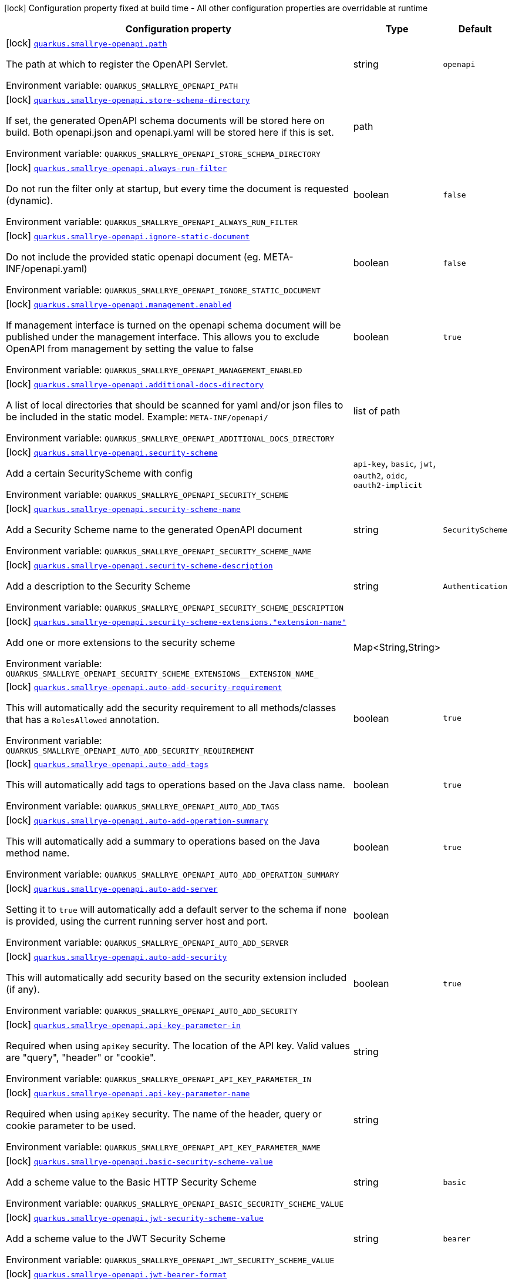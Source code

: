 [.configuration-legend]
icon:lock[title=Fixed at build time] Configuration property fixed at build time - All other configuration properties are overridable at runtime
[.configuration-reference.searchable, cols="80,.^10,.^10"]
|===

h|[.header-title]##Configuration property##
h|Type
h|Default

a|icon:lock[title=Fixed at build time] [[quarkus-smallrye-openapi_quarkus-smallrye-openapi-path]] [.property-path]##link:#quarkus-smallrye-openapi_quarkus-smallrye-openapi-path[`quarkus.smallrye-openapi.path`]##

[.description]
--
The path at which to register the OpenAPI Servlet.


ifdef::add-copy-button-to-env-var[]
Environment variable: env_var_with_copy_button:+++QUARKUS_SMALLRYE_OPENAPI_PATH+++[]
endif::add-copy-button-to-env-var[]
ifndef::add-copy-button-to-env-var[]
Environment variable: `+++QUARKUS_SMALLRYE_OPENAPI_PATH+++`
endif::add-copy-button-to-env-var[]
--
|string
|`openapi`

a|icon:lock[title=Fixed at build time] [[quarkus-smallrye-openapi_quarkus-smallrye-openapi-store-schema-directory]] [.property-path]##link:#quarkus-smallrye-openapi_quarkus-smallrye-openapi-store-schema-directory[`quarkus.smallrye-openapi.store-schema-directory`]##

[.description]
--
If set, the generated OpenAPI schema documents will be stored here on build. Both openapi.json and openapi.yaml will be stored here if this is set.


ifdef::add-copy-button-to-env-var[]
Environment variable: env_var_with_copy_button:+++QUARKUS_SMALLRYE_OPENAPI_STORE_SCHEMA_DIRECTORY+++[]
endif::add-copy-button-to-env-var[]
ifndef::add-copy-button-to-env-var[]
Environment variable: `+++QUARKUS_SMALLRYE_OPENAPI_STORE_SCHEMA_DIRECTORY+++`
endif::add-copy-button-to-env-var[]
--
|path
|

a|icon:lock[title=Fixed at build time] [[quarkus-smallrye-openapi_quarkus-smallrye-openapi-always-run-filter]] [.property-path]##link:#quarkus-smallrye-openapi_quarkus-smallrye-openapi-always-run-filter[`quarkus.smallrye-openapi.always-run-filter`]##

[.description]
--
Do not run the filter only at startup, but every time the document is requested (dynamic).


ifdef::add-copy-button-to-env-var[]
Environment variable: env_var_with_copy_button:+++QUARKUS_SMALLRYE_OPENAPI_ALWAYS_RUN_FILTER+++[]
endif::add-copy-button-to-env-var[]
ifndef::add-copy-button-to-env-var[]
Environment variable: `+++QUARKUS_SMALLRYE_OPENAPI_ALWAYS_RUN_FILTER+++`
endif::add-copy-button-to-env-var[]
--
|boolean
|`false`

a|icon:lock[title=Fixed at build time] [[quarkus-smallrye-openapi_quarkus-smallrye-openapi-ignore-static-document]] [.property-path]##link:#quarkus-smallrye-openapi_quarkus-smallrye-openapi-ignore-static-document[`quarkus.smallrye-openapi.ignore-static-document`]##

[.description]
--
Do not include the provided static openapi document (eg. META-INF/openapi.yaml)


ifdef::add-copy-button-to-env-var[]
Environment variable: env_var_with_copy_button:+++QUARKUS_SMALLRYE_OPENAPI_IGNORE_STATIC_DOCUMENT+++[]
endif::add-copy-button-to-env-var[]
ifndef::add-copy-button-to-env-var[]
Environment variable: `+++QUARKUS_SMALLRYE_OPENAPI_IGNORE_STATIC_DOCUMENT+++`
endif::add-copy-button-to-env-var[]
--
|boolean
|`false`

a|icon:lock[title=Fixed at build time] [[quarkus-smallrye-openapi_quarkus-smallrye-openapi-management-enabled]] [.property-path]##link:#quarkus-smallrye-openapi_quarkus-smallrye-openapi-management-enabled[`quarkus.smallrye-openapi.management.enabled`]##

[.description]
--
If management interface is turned on the openapi schema document will be published under the management interface. This allows you to exclude OpenAPI from management by setting the value to false


ifdef::add-copy-button-to-env-var[]
Environment variable: env_var_with_copy_button:+++QUARKUS_SMALLRYE_OPENAPI_MANAGEMENT_ENABLED+++[]
endif::add-copy-button-to-env-var[]
ifndef::add-copy-button-to-env-var[]
Environment variable: `+++QUARKUS_SMALLRYE_OPENAPI_MANAGEMENT_ENABLED+++`
endif::add-copy-button-to-env-var[]
--
|boolean
|`true`

a|icon:lock[title=Fixed at build time] [[quarkus-smallrye-openapi_quarkus-smallrye-openapi-additional-docs-directory]] [.property-path]##link:#quarkus-smallrye-openapi_quarkus-smallrye-openapi-additional-docs-directory[`quarkus.smallrye-openapi.additional-docs-directory`]##

[.description]
--
A list of local directories that should be scanned for yaml and/or json files to be included in the static model. Example: `META-INF/openapi/`


ifdef::add-copy-button-to-env-var[]
Environment variable: env_var_with_copy_button:+++QUARKUS_SMALLRYE_OPENAPI_ADDITIONAL_DOCS_DIRECTORY+++[]
endif::add-copy-button-to-env-var[]
ifndef::add-copy-button-to-env-var[]
Environment variable: `+++QUARKUS_SMALLRYE_OPENAPI_ADDITIONAL_DOCS_DIRECTORY+++`
endif::add-copy-button-to-env-var[]
--
|list of path
|

a|icon:lock[title=Fixed at build time] [[quarkus-smallrye-openapi_quarkus-smallrye-openapi-security-scheme]] [.property-path]##link:#quarkus-smallrye-openapi_quarkus-smallrye-openapi-security-scheme[`quarkus.smallrye-openapi.security-scheme`]##

[.description]
--
Add a certain SecurityScheme with config


ifdef::add-copy-button-to-env-var[]
Environment variable: env_var_with_copy_button:+++QUARKUS_SMALLRYE_OPENAPI_SECURITY_SCHEME+++[]
endif::add-copy-button-to-env-var[]
ifndef::add-copy-button-to-env-var[]
Environment variable: `+++QUARKUS_SMALLRYE_OPENAPI_SECURITY_SCHEME+++`
endif::add-copy-button-to-env-var[]
--
a|`api-key`, `basic`, `jwt`, `oauth2`, `oidc`, `oauth2-implicit`
|

a|icon:lock[title=Fixed at build time] [[quarkus-smallrye-openapi_quarkus-smallrye-openapi-security-scheme-name]] [.property-path]##link:#quarkus-smallrye-openapi_quarkus-smallrye-openapi-security-scheme-name[`quarkus.smallrye-openapi.security-scheme-name`]##

[.description]
--
Add a Security Scheme name to the generated OpenAPI document


ifdef::add-copy-button-to-env-var[]
Environment variable: env_var_with_copy_button:+++QUARKUS_SMALLRYE_OPENAPI_SECURITY_SCHEME_NAME+++[]
endif::add-copy-button-to-env-var[]
ifndef::add-copy-button-to-env-var[]
Environment variable: `+++QUARKUS_SMALLRYE_OPENAPI_SECURITY_SCHEME_NAME+++`
endif::add-copy-button-to-env-var[]
--
|string
|`SecurityScheme`

a|icon:lock[title=Fixed at build time] [[quarkus-smallrye-openapi_quarkus-smallrye-openapi-security-scheme-description]] [.property-path]##link:#quarkus-smallrye-openapi_quarkus-smallrye-openapi-security-scheme-description[`quarkus.smallrye-openapi.security-scheme-description`]##

[.description]
--
Add a description to the Security Scheme


ifdef::add-copy-button-to-env-var[]
Environment variable: env_var_with_copy_button:+++QUARKUS_SMALLRYE_OPENAPI_SECURITY_SCHEME_DESCRIPTION+++[]
endif::add-copy-button-to-env-var[]
ifndef::add-copy-button-to-env-var[]
Environment variable: `+++QUARKUS_SMALLRYE_OPENAPI_SECURITY_SCHEME_DESCRIPTION+++`
endif::add-copy-button-to-env-var[]
--
|string
|`Authentication`

a|icon:lock[title=Fixed at build time] [[quarkus-smallrye-openapi_quarkus-smallrye-openapi-security-scheme-extensions-extension-name]] [.property-path]##link:#quarkus-smallrye-openapi_quarkus-smallrye-openapi-security-scheme-extensions-extension-name[`quarkus.smallrye-openapi.security-scheme-extensions."extension-name"`]##

[.description]
--
Add one or more extensions to the security scheme


ifdef::add-copy-button-to-env-var[]
Environment variable: env_var_with_copy_button:+++QUARKUS_SMALLRYE_OPENAPI_SECURITY_SCHEME_EXTENSIONS__EXTENSION_NAME_+++[]
endif::add-copy-button-to-env-var[]
ifndef::add-copy-button-to-env-var[]
Environment variable: `+++QUARKUS_SMALLRYE_OPENAPI_SECURITY_SCHEME_EXTENSIONS__EXTENSION_NAME_+++`
endif::add-copy-button-to-env-var[]
--
|Map<String,String>
|

a|icon:lock[title=Fixed at build time] [[quarkus-smallrye-openapi_quarkus-smallrye-openapi-auto-add-security-requirement]] [.property-path]##link:#quarkus-smallrye-openapi_quarkus-smallrye-openapi-auto-add-security-requirement[`quarkus.smallrye-openapi.auto-add-security-requirement`]##

[.description]
--
This will automatically add the security requirement to all methods/classes that has a `RolesAllowed` annotation.


ifdef::add-copy-button-to-env-var[]
Environment variable: env_var_with_copy_button:+++QUARKUS_SMALLRYE_OPENAPI_AUTO_ADD_SECURITY_REQUIREMENT+++[]
endif::add-copy-button-to-env-var[]
ifndef::add-copy-button-to-env-var[]
Environment variable: `+++QUARKUS_SMALLRYE_OPENAPI_AUTO_ADD_SECURITY_REQUIREMENT+++`
endif::add-copy-button-to-env-var[]
--
|boolean
|`true`

a|icon:lock[title=Fixed at build time] [[quarkus-smallrye-openapi_quarkus-smallrye-openapi-auto-add-tags]] [.property-path]##link:#quarkus-smallrye-openapi_quarkus-smallrye-openapi-auto-add-tags[`quarkus.smallrye-openapi.auto-add-tags`]##

[.description]
--
This will automatically add tags to operations based on the Java class name.


ifdef::add-copy-button-to-env-var[]
Environment variable: env_var_with_copy_button:+++QUARKUS_SMALLRYE_OPENAPI_AUTO_ADD_TAGS+++[]
endif::add-copy-button-to-env-var[]
ifndef::add-copy-button-to-env-var[]
Environment variable: `+++QUARKUS_SMALLRYE_OPENAPI_AUTO_ADD_TAGS+++`
endif::add-copy-button-to-env-var[]
--
|boolean
|`true`

a|icon:lock[title=Fixed at build time] [[quarkus-smallrye-openapi_quarkus-smallrye-openapi-auto-add-operation-summary]] [.property-path]##link:#quarkus-smallrye-openapi_quarkus-smallrye-openapi-auto-add-operation-summary[`quarkus.smallrye-openapi.auto-add-operation-summary`]##

[.description]
--
This will automatically add a summary to operations based on the Java method name.


ifdef::add-copy-button-to-env-var[]
Environment variable: env_var_with_copy_button:+++QUARKUS_SMALLRYE_OPENAPI_AUTO_ADD_OPERATION_SUMMARY+++[]
endif::add-copy-button-to-env-var[]
ifndef::add-copy-button-to-env-var[]
Environment variable: `+++QUARKUS_SMALLRYE_OPENAPI_AUTO_ADD_OPERATION_SUMMARY+++`
endif::add-copy-button-to-env-var[]
--
|boolean
|`true`

a|icon:lock[title=Fixed at build time] [[quarkus-smallrye-openapi_quarkus-smallrye-openapi-auto-add-server]] [.property-path]##link:#quarkus-smallrye-openapi_quarkus-smallrye-openapi-auto-add-server[`quarkus.smallrye-openapi.auto-add-server`]##

[.description]
--
Setting it to `true` will automatically add a default server to the schema if none is provided, using the current running server host and port.


ifdef::add-copy-button-to-env-var[]
Environment variable: env_var_with_copy_button:+++QUARKUS_SMALLRYE_OPENAPI_AUTO_ADD_SERVER+++[]
endif::add-copy-button-to-env-var[]
ifndef::add-copy-button-to-env-var[]
Environment variable: `+++QUARKUS_SMALLRYE_OPENAPI_AUTO_ADD_SERVER+++`
endif::add-copy-button-to-env-var[]
--
|boolean
|

a|icon:lock[title=Fixed at build time] [[quarkus-smallrye-openapi_quarkus-smallrye-openapi-auto-add-security]] [.property-path]##link:#quarkus-smallrye-openapi_quarkus-smallrye-openapi-auto-add-security[`quarkus.smallrye-openapi.auto-add-security`]##

[.description]
--
This will automatically add security based on the security extension included (if any).


ifdef::add-copy-button-to-env-var[]
Environment variable: env_var_with_copy_button:+++QUARKUS_SMALLRYE_OPENAPI_AUTO_ADD_SECURITY+++[]
endif::add-copy-button-to-env-var[]
ifndef::add-copy-button-to-env-var[]
Environment variable: `+++QUARKUS_SMALLRYE_OPENAPI_AUTO_ADD_SECURITY+++`
endif::add-copy-button-to-env-var[]
--
|boolean
|`true`

a|icon:lock[title=Fixed at build time] [[quarkus-smallrye-openapi_quarkus-smallrye-openapi-api-key-parameter-in]] [.property-path]##link:#quarkus-smallrye-openapi_quarkus-smallrye-openapi-api-key-parameter-in[`quarkus.smallrye-openapi.api-key-parameter-in`]##

[.description]
--
Required when using `apiKey` security. The location of the API key. Valid values are "query", "header" or "cookie".


ifdef::add-copy-button-to-env-var[]
Environment variable: env_var_with_copy_button:+++QUARKUS_SMALLRYE_OPENAPI_API_KEY_PARAMETER_IN+++[]
endif::add-copy-button-to-env-var[]
ifndef::add-copy-button-to-env-var[]
Environment variable: `+++QUARKUS_SMALLRYE_OPENAPI_API_KEY_PARAMETER_IN+++`
endif::add-copy-button-to-env-var[]
--
|string
|

a|icon:lock[title=Fixed at build time] [[quarkus-smallrye-openapi_quarkus-smallrye-openapi-api-key-parameter-name]] [.property-path]##link:#quarkus-smallrye-openapi_quarkus-smallrye-openapi-api-key-parameter-name[`quarkus.smallrye-openapi.api-key-parameter-name`]##

[.description]
--
Required when using `apiKey` security. The name of the header, query or cookie parameter to be used.


ifdef::add-copy-button-to-env-var[]
Environment variable: env_var_with_copy_button:+++QUARKUS_SMALLRYE_OPENAPI_API_KEY_PARAMETER_NAME+++[]
endif::add-copy-button-to-env-var[]
ifndef::add-copy-button-to-env-var[]
Environment variable: `+++QUARKUS_SMALLRYE_OPENAPI_API_KEY_PARAMETER_NAME+++`
endif::add-copy-button-to-env-var[]
--
|string
|

a|icon:lock[title=Fixed at build time] [[quarkus-smallrye-openapi_quarkus-smallrye-openapi-basic-security-scheme-value]] [.property-path]##link:#quarkus-smallrye-openapi_quarkus-smallrye-openapi-basic-security-scheme-value[`quarkus.smallrye-openapi.basic-security-scheme-value`]##

[.description]
--
Add a scheme value to the Basic HTTP Security Scheme


ifdef::add-copy-button-to-env-var[]
Environment variable: env_var_with_copy_button:+++QUARKUS_SMALLRYE_OPENAPI_BASIC_SECURITY_SCHEME_VALUE+++[]
endif::add-copy-button-to-env-var[]
ifndef::add-copy-button-to-env-var[]
Environment variable: `+++QUARKUS_SMALLRYE_OPENAPI_BASIC_SECURITY_SCHEME_VALUE+++`
endif::add-copy-button-to-env-var[]
--
|string
|`basic`

a|icon:lock[title=Fixed at build time] [[quarkus-smallrye-openapi_quarkus-smallrye-openapi-jwt-security-scheme-value]] [.property-path]##link:#quarkus-smallrye-openapi_quarkus-smallrye-openapi-jwt-security-scheme-value[`quarkus.smallrye-openapi.jwt-security-scheme-value`]##

[.description]
--
Add a scheme value to the JWT Security Scheme


ifdef::add-copy-button-to-env-var[]
Environment variable: env_var_with_copy_button:+++QUARKUS_SMALLRYE_OPENAPI_JWT_SECURITY_SCHEME_VALUE+++[]
endif::add-copy-button-to-env-var[]
ifndef::add-copy-button-to-env-var[]
Environment variable: `+++QUARKUS_SMALLRYE_OPENAPI_JWT_SECURITY_SCHEME_VALUE+++`
endif::add-copy-button-to-env-var[]
--
|string
|`bearer`

a|icon:lock[title=Fixed at build time] [[quarkus-smallrye-openapi_quarkus-smallrye-openapi-jwt-bearer-format]] [.property-path]##link:#quarkus-smallrye-openapi_quarkus-smallrye-openapi-jwt-bearer-format[`quarkus.smallrye-openapi.jwt-bearer-format`]##

[.description]
--
Add a bearer format the JWT Security Scheme


ifdef::add-copy-button-to-env-var[]
Environment variable: env_var_with_copy_button:+++QUARKUS_SMALLRYE_OPENAPI_JWT_BEARER_FORMAT+++[]
endif::add-copy-button-to-env-var[]
ifndef::add-copy-button-to-env-var[]
Environment variable: `+++QUARKUS_SMALLRYE_OPENAPI_JWT_BEARER_FORMAT+++`
endif::add-copy-button-to-env-var[]
--
|string
|`JWT`

a|icon:lock[title=Fixed at build time] [[quarkus-smallrye-openapi_quarkus-smallrye-openapi-oauth2-security-scheme-value]] [.property-path]##link:#quarkus-smallrye-openapi_quarkus-smallrye-openapi-oauth2-security-scheme-value[`quarkus.smallrye-openapi.oauth2-security-scheme-value`]##

[.description]
--
Add a scheme value to the OAuth2 opaque token Security Scheme


ifdef::add-copy-button-to-env-var[]
Environment variable: env_var_with_copy_button:+++QUARKUS_SMALLRYE_OPENAPI_OAUTH2_SECURITY_SCHEME_VALUE+++[]
endif::add-copy-button-to-env-var[]
ifndef::add-copy-button-to-env-var[]
Environment variable: `+++QUARKUS_SMALLRYE_OPENAPI_OAUTH2_SECURITY_SCHEME_VALUE+++`
endif::add-copy-button-to-env-var[]
--
|string
|`bearer`

a|icon:lock[title=Fixed at build time] [[quarkus-smallrye-openapi_quarkus-smallrye-openapi-oauth2-bearer-format]] [.property-path]##link:#quarkus-smallrye-openapi_quarkus-smallrye-openapi-oauth2-bearer-format[`quarkus.smallrye-openapi.oauth2-bearer-format`]##

[.description]
--
Add a scheme value to OAuth2 opaque token Security Scheme


ifdef::add-copy-button-to-env-var[]
Environment variable: env_var_with_copy_button:+++QUARKUS_SMALLRYE_OPENAPI_OAUTH2_BEARER_FORMAT+++[]
endif::add-copy-button-to-env-var[]
ifndef::add-copy-button-to-env-var[]
Environment variable: `+++QUARKUS_SMALLRYE_OPENAPI_OAUTH2_BEARER_FORMAT+++`
endif::add-copy-button-to-env-var[]
--
|string
|`Opaque`

a|icon:lock[title=Fixed at build time] [[quarkus-smallrye-openapi_quarkus-smallrye-openapi-oidc-open-id-connect-url]] [.property-path]##link:#quarkus-smallrye-openapi_quarkus-smallrye-openapi-oidc-open-id-connect-url[`quarkus.smallrye-openapi.oidc-open-id-connect-url`]##

[.description]
--
Add a openIdConnectUrl value to the OIDC Security Scheme


ifdef::add-copy-button-to-env-var[]
Environment variable: env_var_with_copy_button:+++QUARKUS_SMALLRYE_OPENAPI_OIDC_OPEN_ID_CONNECT_URL+++[]
endif::add-copy-button-to-env-var[]
ifndef::add-copy-button-to-env-var[]
Environment variable: `+++QUARKUS_SMALLRYE_OPENAPI_OIDC_OPEN_ID_CONNECT_URL+++`
endif::add-copy-button-to-env-var[]
--
|string
|

a|icon:lock[title=Fixed at build time] [[quarkus-smallrye-openapi_quarkus-smallrye-openapi-oauth2-implicit-refresh-url]] [.property-path]##link:#quarkus-smallrye-openapi_quarkus-smallrye-openapi-oauth2-implicit-refresh-url[`quarkus.smallrye-openapi.oauth2-implicit-refresh-url`]##

[.description]
--
Add a implicit flow refreshUrl value to the OAuth2 Security Scheme


ifdef::add-copy-button-to-env-var[]
Environment variable: env_var_with_copy_button:+++QUARKUS_SMALLRYE_OPENAPI_OAUTH2_IMPLICIT_REFRESH_URL+++[]
endif::add-copy-button-to-env-var[]
ifndef::add-copy-button-to-env-var[]
Environment variable: `+++QUARKUS_SMALLRYE_OPENAPI_OAUTH2_IMPLICIT_REFRESH_URL+++`
endif::add-copy-button-to-env-var[]
--
|string
|

a|icon:lock[title=Fixed at build time] [[quarkus-smallrye-openapi_quarkus-smallrye-openapi-oauth2-implicit-authorization-url]] [.property-path]##link:#quarkus-smallrye-openapi_quarkus-smallrye-openapi-oauth2-implicit-authorization-url[`quarkus.smallrye-openapi.oauth2-implicit-authorization-url`]##

[.description]
--
Add an implicit flow authorizationUrl value to the OAuth2 Security Scheme


ifdef::add-copy-button-to-env-var[]
Environment variable: env_var_with_copy_button:+++QUARKUS_SMALLRYE_OPENAPI_OAUTH2_IMPLICIT_AUTHORIZATION_URL+++[]
endif::add-copy-button-to-env-var[]
ifndef::add-copy-button-to-env-var[]
Environment variable: `+++QUARKUS_SMALLRYE_OPENAPI_OAUTH2_IMPLICIT_AUTHORIZATION_URL+++`
endif::add-copy-button-to-env-var[]
--
|string
|

a|icon:lock[title=Fixed at build time] [[quarkus-smallrye-openapi_quarkus-smallrye-openapi-oauth2-implicit-token-url]] [.property-path]##link:#quarkus-smallrye-openapi_quarkus-smallrye-openapi-oauth2-implicit-token-url[`quarkus.smallrye-openapi.oauth2-implicit-token-url`]##

[.description]
--
Add an implicit flow tokenUrl value to the OAuth2 Security Scheme


ifdef::add-copy-button-to-env-var[]
Environment variable: env_var_with_copy_button:+++QUARKUS_SMALLRYE_OPENAPI_OAUTH2_IMPLICIT_TOKEN_URL+++[]
endif::add-copy-button-to-env-var[]
ifndef::add-copy-button-to-env-var[]
Environment variable: `+++QUARKUS_SMALLRYE_OPENAPI_OAUTH2_IMPLICIT_TOKEN_URL+++`
endif::add-copy-button-to-env-var[]
--
|string
|

a|icon:lock[title=Fixed at build time] [[quarkus-smallrye-openapi_quarkus-smallrye-openapi-open-api-version]] [.property-path]##link:#quarkus-smallrye-openapi_quarkus-smallrye-openapi-open-api-version[`quarkus.smallrye-openapi.open-api-version`]##

[.description]
--
Override the openapi version in the Schema document


ifdef::add-copy-button-to-env-var[]
Environment variable: env_var_with_copy_button:+++QUARKUS_SMALLRYE_OPENAPI_OPEN_API_VERSION+++[]
endif::add-copy-button-to-env-var[]
ifndef::add-copy-button-to-env-var[]
Environment variable: `+++QUARKUS_SMALLRYE_OPENAPI_OPEN_API_VERSION+++`
endif::add-copy-button-to-env-var[]
--
|string
|

a|icon:lock[title=Fixed at build time] [[quarkus-smallrye-openapi_quarkus-smallrye-openapi-info-title]] [.property-path]##link:#quarkus-smallrye-openapi_quarkus-smallrye-openapi-info-title[`quarkus.smallrye-openapi.info-title`]##

[.description]
--
Set the title in Info tag in the Schema document


ifdef::add-copy-button-to-env-var[]
Environment variable: env_var_with_copy_button:+++QUARKUS_SMALLRYE_OPENAPI_INFO_TITLE+++[]
endif::add-copy-button-to-env-var[]
ifndef::add-copy-button-to-env-var[]
Environment variable: `+++QUARKUS_SMALLRYE_OPENAPI_INFO_TITLE+++`
endif::add-copy-button-to-env-var[]
--
|string
|

a|icon:lock[title=Fixed at build time] [[quarkus-smallrye-openapi_quarkus-smallrye-openapi-info-version]] [.property-path]##link:#quarkus-smallrye-openapi_quarkus-smallrye-openapi-info-version[`quarkus.smallrye-openapi.info-version`]##

[.description]
--
Set the version in Info tag in the Schema document


ifdef::add-copy-button-to-env-var[]
Environment variable: env_var_with_copy_button:+++QUARKUS_SMALLRYE_OPENAPI_INFO_VERSION+++[]
endif::add-copy-button-to-env-var[]
ifndef::add-copy-button-to-env-var[]
Environment variable: `+++QUARKUS_SMALLRYE_OPENAPI_INFO_VERSION+++`
endif::add-copy-button-to-env-var[]
--
|string
|

a|icon:lock[title=Fixed at build time] [[quarkus-smallrye-openapi_quarkus-smallrye-openapi-info-description]] [.property-path]##link:#quarkus-smallrye-openapi_quarkus-smallrye-openapi-info-description[`quarkus.smallrye-openapi.info-description`]##

[.description]
--
Set the description in Info tag in the Schema document


ifdef::add-copy-button-to-env-var[]
Environment variable: env_var_with_copy_button:+++QUARKUS_SMALLRYE_OPENAPI_INFO_DESCRIPTION+++[]
endif::add-copy-button-to-env-var[]
ifndef::add-copy-button-to-env-var[]
Environment variable: `+++QUARKUS_SMALLRYE_OPENAPI_INFO_DESCRIPTION+++`
endif::add-copy-button-to-env-var[]
--
|string
|

a|icon:lock[title=Fixed at build time] [[quarkus-smallrye-openapi_quarkus-smallrye-openapi-info-terms-of-service]] [.property-path]##link:#quarkus-smallrye-openapi_quarkus-smallrye-openapi-info-terms-of-service[`quarkus.smallrye-openapi.info-terms-of-service`]##

[.description]
--
Set the terms of the service in Info tag in the Schema document


ifdef::add-copy-button-to-env-var[]
Environment variable: env_var_with_copy_button:+++QUARKUS_SMALLRYE_OPENAPI_INFO_TERMS_OF_SERVICE+++[]
endif::add-copy-button-to-env-var[]
ifndef::add-copy-button-to-env-var[]
Environment variable: `+++QUARKUS_SMALLRYE_OPENAPI_INFO_TERMS_OF_SERVICE+++`
endif::add-copy-button-to-env-var[]
--
|string
|

a|icon:lock[title=Fixed at build time] [[quarkus-smallrye-openapi_quarkus-smallrye-openapi-info-contact-email]] [.property-path]##link:#quarkus-smallrye-openapi_quarkus-smallrye-openapi-info-contact-email[`quarkus.smallrye-openapi.info-contact-email`]##

[.description]
--
Set the contact email in Info tag in the Schema document


ifdef::add-copy-button-to-env-var[]
Environment variable: env_var_with_copy_button:+++QUARKUS_SMALLRYE_OPENAPI_INFO_CONTACT_EMAIL+++[]
endif::add-copy-button-to-env-var[]
ifndef::add-copy-button-to-env-var[]
Environment variable: `+++QUARKUS_SMALLRYE_OPENAPI_INFO_CONTACT_EMAIL+++`
endif::add-copy-button-to-env-var[]
--
|string
|

a|icon:lock[title=Fixed at build time] [[quarkus-smallrye-openapi_quarkus-smallrye-openapi-info-contact-name]] [.property-path]##link:#quarkus-smallrye-openapi_quarkus-smallrye-openapi-info-contact-name[`quarkus.smallrye-openapi.info-contact-name`]##

[.description]
--
Set the contact name in Info tag in the Schema document


ifdef::add-copy-button-to-env-var[]
Environment variable: env_var_with_copy_button:+++QUARKUS_SMALLRYE_OPENAPI_INFO_CONTACT_NAME+++[]
endif::add-copy-button-to-env-var[]
ifndef::add-copy-button-to-env-var[]
Environment variable: `+++QUARKUS_SMALLRYE_OPENAPI_INFO_CONTACT_NAME+++`
endif::add-copy-button-to-env-var[]
--
|string
|

a|icon:lock[title=Fixed at build time] [[quarkus-smallrye-openapi_quarkus-smallrye-openapi-info-contact-url]] [.property-path]##link:#quarkus-smallrye-openapi_quarkus-smallrye-openapi-info-contact-url[`quarkus.smallrye-openapi.info-contact-url`]##

[.description]
--
Set the contact url in Info tag in the Schema document


ifdef::add-copy-button-to-env-var[]
Environment variable: env_var_with_copy_button:+++QUARKUS_SMALLRYE_OPENAPI_INFO_CONTACT_URL+++[]
endif::add-copy-button-to-env-var[]
ifndef::add-copy-button-to-env-var[]
Environment variable: `+++QUARKUS_SMALLRYE_OPENAPI_INFO_CONTACT_URL+++`
endif::add-copy-button-to-env-var[]
--
|string
|

a|icon:lock[title=Fixed at build time] [[quarkus-smallrye-openapi_quarkus-smallrye-openapi-info-license-name]] [.property-path]##link:#quarkus-smallrye-openapi_quarkus-smallrye-openapi-info-license-name[`quarkus.smallrye-openapi.info-license-name`]##

[.description]
--
Set the license name in Info tag in the Schema document


ifdef::add-copy-button-to-env-var[]
Environment variable: env_var_with_copy_button:+++QUARKUS_SMALLRYE_OPENAPI_INFO_LICENSE_NAME+++[]
endif::add-copy-button-to-env-var[]
ifndef::add-copy-button-to-env-var[]
Environment variable: `+++QUARKUS_SMALLRYE_OPENAPI_INFO_LICENSE_NAME+++`
endif::add-copy-button-to-env-var[]
--
|string
|

a|icon:lock[title=Fixed at build time] [[quarkus-smallrye-openapi_quarkus-smallrye-openapi-info-license-url]] [.property-path]##link:#quarkus-smallrye-openapi_quarkus-smallrye-openapi-info-license-url[`quarkus.smallrye-openapi.info-license-url`]##

[.description]
--
Set the license url in Info tag in the Schema document


ifdef::add-copy-button-to-env-var[]
Environment variable: env_var_with_copy_button:+++QUARKUS_SMALLRYE_OPENAPI_INFO_LICENSE_URL+++[]
endif::add-copy-button-to-env-var[]
ifndef::add-copy-button-to-env-var[]
Environment variable: `+++QUARKUS_SMALLRYE_OPENAPI_INFO_LICENSE_URL+++`
endif::add-copy-button-to-env-var[]
--
|string
|

a|icon:lock[title=Fixed at build time] [[quarkus-smallrye-openapi_quarkus-smallrye-openapi-operation-id-strategy]] [.property-path]##link:#quarkus-smallrye-openapi_quarkus-smallrye-openapi-operation-id-strategy[`quarkus.smallrye-openapi.operation-id-strategy`]##

[.description]
--
Set the strategy to automatically create an operation Id


ifdef::add-copy-button-to-env-var[]
Environment variable: env_var_with_copy_button:+++QUARKUS_SMALLRYE_OPENAPI_OPERATION_ID_STRATEGY+++[]
endif::add-copy-button-to-env-var[]
ifndef::add-copy-button-to-env-var[]
Environment variable: `+++QUARKUS_SMALLRYE_OPENAPI_OPERATION_ID_STRATEGY+++`
endif::add-copy-button-to-env-var[]
--
a|`method`, `class-method`, `package-class-method`
|

a| [[quarkus-smallrye-openapi_quarkus-smallrye-openapi-enable]] [.property-path]##link:#quarkus-smallrye-openapi_quarkus-smallrye-openapi-enable[`quarkus.smallrye-openapi.enable`]##

[.description]
--
Enable the openapi endpoint. By default it's enabled.


ifdef::add-copy-button-to-env-var[]
Environment variable: env_var_with_copy_button:+++QUARKUS_SMALLRYE_OPENAPI_ENABLE+++[]
endif::add-copy-button-to-env-var[]
ifndef::add-copy-button-to-env-var[]
Environment variable: `+++QUARKUS_SMALLRYE_OPENAPI_ENABLE+++`
endif::add-copy-button-to-env-var[]
--
|boolean
|`true`

a| [[quarkus-smallrye-openapi_quarkus-smallrye-openapi-servers]] [.property-path]##link:#quarkus-smallrye-openapi_quarkus-smallrye-openapi-servers[`quarkus.smallrye-openapi.servers`]##

[.description]
--
Specify the list of global servers that provide connectivity information


ifdef::add-copy-button-to-env-var[]
Environment variable: env_var_with_copy_button:+++QUARKUS_SMALLRYE_OPENAPI_SERVERS+++[]
endif::add-copy-button-to-env-var[]
ifndef::add-copy-button-to-env-var[]
Environment variable: `+++QUARKUS_SMALLRYE_OPENAPI_SERVERS+++`
endif::add-copy-button-to-env-var[]
--
|list of string
|

|===

